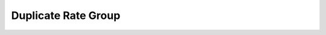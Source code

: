 ====================
Duplicate Rate Group
====================


.. image:: /Images/rate_group_duplicate.png
	
  












